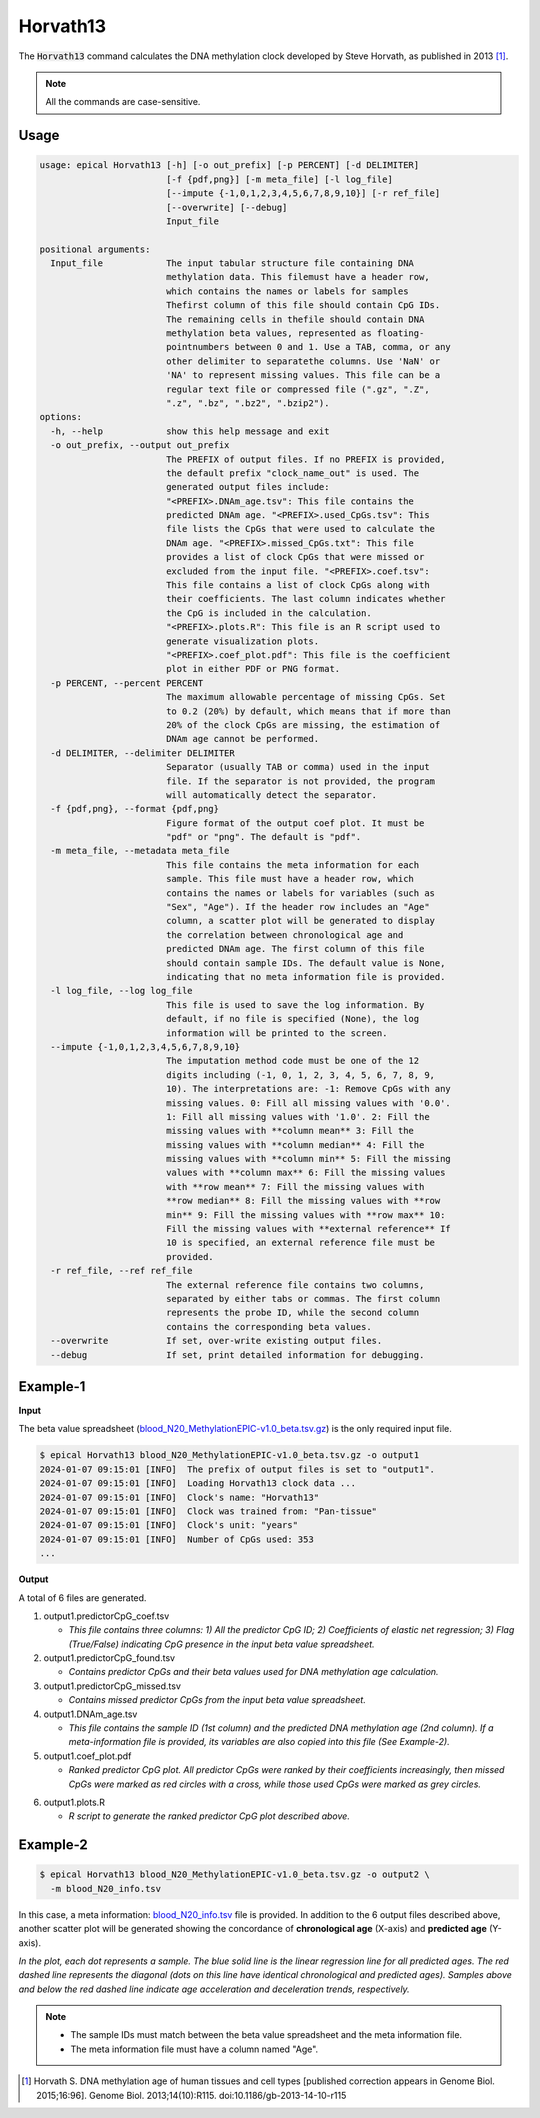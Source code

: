 Horvath13
=========

The :code:`Horvath13` command calculates the DNA methylation clock developed by Steve Horvath, as published in 2013 [1]_.

.. note::
   All the commands are case-sensitive.

Usage
-----
.. code-block:: text
 
  usage: epical Horvath13 [-h] [-o out_prefix] [-p PERCENT] [-d DELIMITER]
                          [-f {pdf,png}] [-m meta_file] [-l log_file]
                          [--impute {-1,0,1,2,3,4,5,6,7,8,9,10}] [-r ref_file]
                          [--overwrite] [--debug]
                          Input_file

  positional arguments:
    Input_file            The input tabular structure file containing DNA
                          methylation data. This filemust have a header row,
                          which contains the names or labels for samples
                          Thefirst column of this file should contain CpG IDs.
                          The remaining cells in thefile should contain DNA
                          methylation beta values, represented as floating-
                          pointnumbers between 0 and 1. Use a TAB, comma, or any
                          other delimiter to separatethe columns. Use 'NaN' or
                          'NA' to represent missing values. This file can be a
                          regular text file or compressed file (".gz", ".Z",
                          ".z", ".bz", ".bz2", ".bzip2").
  options:
    -h, --help            show this help message and exit
    -o out_prefix, --output out_prefix
                          The PREFIX of output files. If no PREFIX is provided,
                          the default prefix "clock_name_out" is used. The
                          generated output files include:
                          "<PREFIX>.DNAm_age.tsv": This file contains the
                          predicted DNAm age. "<PREFIX>.used_CpGs.tsv": This
                          file lists the CpGs that were used to calculate the
                          DNAm age. "<PREFIX>.missed_CpGs.txt": This file
                          provides a list of clock CpGs that were missed or
                          excluded from the input file. "<PREFIX>.coef.tsv":
                          This file contains a list of clock CpGs along with
                          their coefficients. The last column indicates whether
                          the CpG is included in the calculation.
                          "<PREFIX>.plots.R": This file is an R script used to
                          generate visualization plots.
                          "<PREFIX>.coef_plot.pdf": This file is the coefficient
                          plot in either PDF or PNG format.
    -p PERCENT, --percent PERCENT
                          The maximum allowable percentage of missing CpGs. Set
                          to 0.2 (20%) by default, which means that if more than
                          20% of the clock CpGs are missing, the estimation of
                          DNAm age cannot be performed.
    -d DELIMITER, --delimiter DELIMITER
                          Separator (usually TAB or comma) used in the input
                          file. If the separator is not provided, the program
                          will automatically detect the separator.
    -f {pdf,png}, --format {pdf,png}
                          Figure format of the output coef plot. It must be
                          "pdf" or "png". The default is "pdf".
    -m meta_file, --metadata meta_file
                          This file contains the meta information for each
                          sample. This file must have a header row, which
                          contains the names or labels for variables (such as
                          "Sex", "Age"). If the header row includes an "Age"
                          column, a scatter plot will be generated to display
                          the correlation between chronological age and
                          predicted DNAm age. The first column of this file
                          should contain sample IDs. The default value is None,
                          indicating that no meta information file is provided.
    -l log_file, --log log_file
                          This file is used to save the log information. By
                          default, if no file is specified (None), the log
                          information will be printed to the screen.
    --impute {-1,0,1,2,3,4,5,6,7,8,9,10}
                          The imputation method code must be one of the 12
                          digits including (-1, 0, 1, 2, 3, 4, 5, 6, 7, 8, 9,
                          10). The interpretations are: -1: Remove CpGs with any
                          missing values. 0: Fill all missing values with '0.0'.
                          1: Fill all missing values with '1.0'. 2: Fill the
                          missing values with **column mean** 3: Fill the
                          missing values with **column median** 4: Fill the
                          missing values with **column min** 5: Fill the missing
                          values with **column max** 6: Fill the missing values
                          with **row mean** 7: Fill the missing values with
                          **row median** 8: Fill the missing values with **row
                          min** 9: Fill the missing values with **row max** 10:
                          Fill the missing values with **external reference** If
                          10 is specified, an external reference file must be
                          provided.
    -r ref_file, --ref ref_file
                          The external reference file contains two columns,
                          separated by either tabs or commas. The first column
                          represents the probe ID, while the second column
                          contains the corresponding beta values.
    --overwrite           If set, over-write existing output files.
    --debug               If set, print detailed information for debugging.

Example-1
---------

**Input**

The beta value spreadsheet (`blood_N20_MethylationEPIC-v1.0_beta.tsv.gz <https://sourceforge.net/projects/epical/files/blood_N20_MethylationEPIC-v1.0_beta.tsv.gz/download>`_) is the only required input file.

.. code-block::

 $ epical Horvath13 blood_N20_MethylationEPIC-v1.0_beta.tsv.gz -o output1
 2024-01-07 09:15:01 [INFO]  The prefix of output files is set to "output1".
 2024-01-07 09:15:01 [INFO]  Loading Horvath13 clock data ...
 2024-01-07 09:15:01 [INFO]  Clock's name: "Horvath13"
 2024-01-07 09:15:01 [INFO]  Clock was trained from: "Pan-tissue"
 2024-01-07 09:15:01 [INFO]  Clock's unit: "years"
 2024-01-07 09:15:01 [INFO]  Number of CpGs used: 353
 ...

**Output**

A total of 6 files are generated.

1. output1.predictorCpG_coef.tsv

   * *This file contains three columns: 1) All the predictor CpG ID; 2) Coefficients of elastic net regression; 3) Flag (True/False) indicating CpG presence in the input beta value spreadsheet.*
 
2. output1.predictorCpG_found.tsv

   * *Contains predictor CpGs and their beta values used for DNA methylation age calculation.*

3. output1.predictorCpG_missed.tsv

   * *Contains missed predictor CpGs from the input beta value spreadsheet.*

4. output1.DNAm_age.tsv
   
   * *This file contains the sample ID (1st column) and the predicted DNA methylation age (2nd column). If a meta-information file is provided, its variables are also copied into this file (See Example-2).*

5. output1.coef_plot.pdf
   
   * *Ranked predictor CpG plot. All predictor CpGs were ranked by their coefficients increasingly, then missed CpGs were marked as red circles with a cross, while
     those used CpGs were marked as grey circles.*

.. image:: ../_static/coef_plot.png
   :height: 600 px
   :width: 600 px
   :scale: 100 %  

6. output1.plots.R
   
   * *R script to generate the ranked predictor CpG plot described above.*

Example-2
---------

.. code-block::

 $ epical Horvath13 blood_N20_MethylationEPIC-v1.0_beta.tsv.gz -o output2 \
   -m blood_N20_info.tsv

In this case, a meta information: `blood_N20_info.tsv <https://sourceforge.net/projects/epical/files/blood_N20_info.tsv/download>`_ file is provided. In addition to the 6 output files described above, another scatter plot will be generated showing the concordance of **chronological age** (X-axis) and **predicted age** (Y-axis).

.. image:: ../_static/correlation.png
   :height: 600 px
   :width: 600 px
   :scale: 100 %  

*In the plot, each dot represents a sample. The blue solid line is the linear regression line for all predicted ages. The red dashed line represents the diagonal (dots on this line have identical chronological and predicted ages). Samples above and below the red dashed line indicate age acceleration and deceleration trends, respectively.*

.. note::
   * The sample IDs must match between the beta value spreadsheet and the meta information file.
   * The meta information file must have a column named "Age".

.. [1] Horvath S. DNA methylation age of human tissues and cell types [published correction appears in Genome Biol. 2015;16:96]. Genome Biol. 2013;14(10):R115. doi:10.1186/gb-2013-14-10-r115